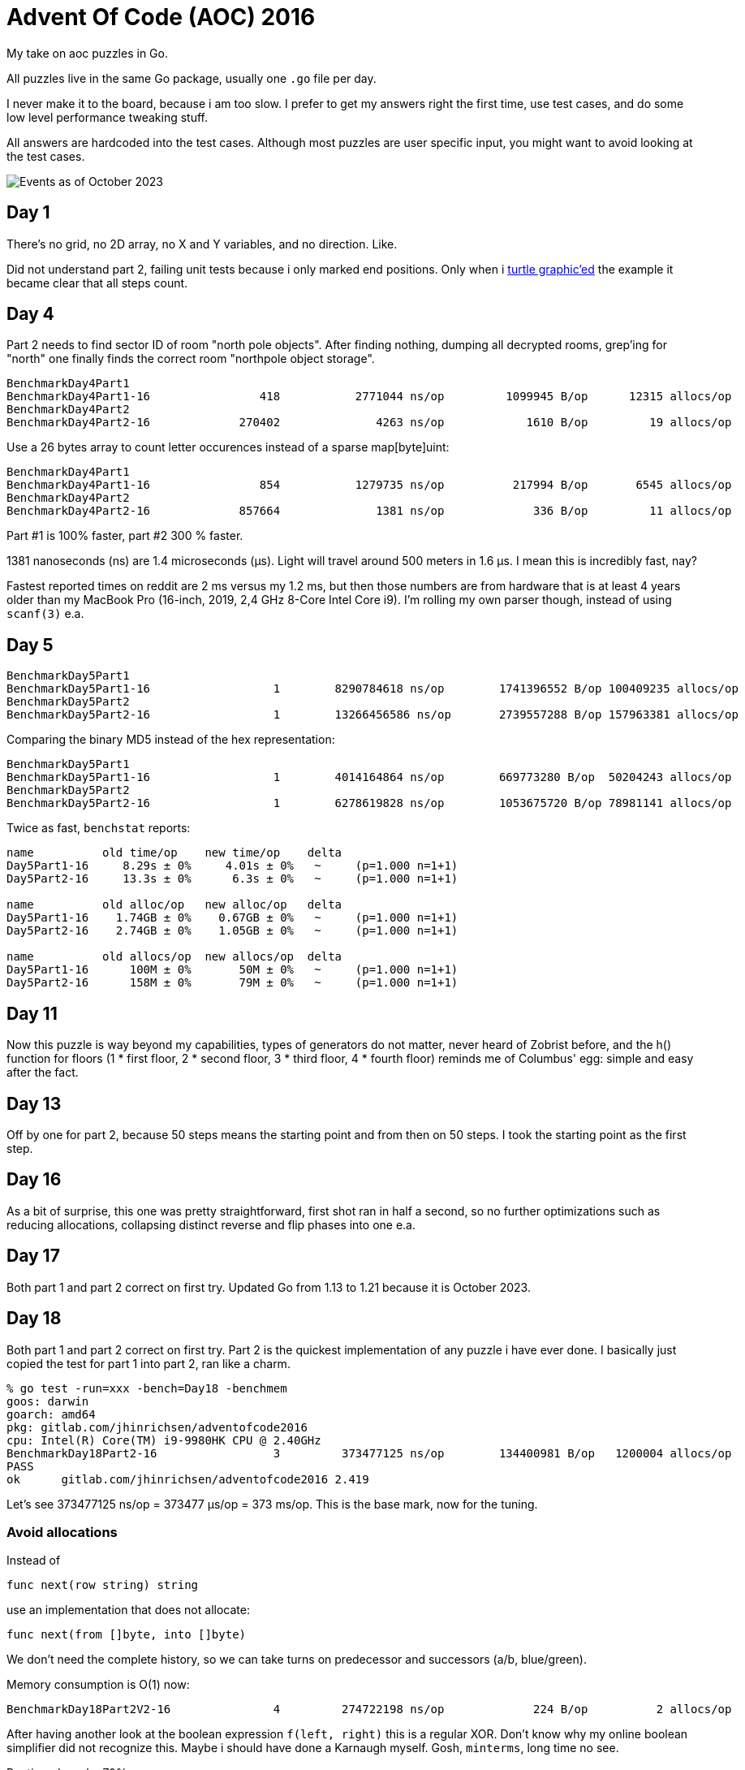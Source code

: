 = Advent Of Code (AOC) 2016

My take on aoc puzzles in Go.

All puzzles live in the same Go package, usually one `.go` file per day.

I never make it to the board, because i am too slow.
I prefer to get my answers right the first time, use test cases, and do some
low level performance tweaking stuff.

All answers are hardcoded into the test cases.
Although most puzzles are user specific input, you might want to avoid looking
at the test cases.

image::img/events_2023-10.png[Events as of October 2023]

== Day 1

There's no grid, no 2D array, no X and Y variables, and no direction. Like.

Did not understand part 2, failing unit tests because i only marked end
positions. Only when i https://goplay.space[turtle graphic'ed] the example it
became clear that all steps count.

== Day 4

Part 2 needs to find sector ID of room "north pole objects". After finding
nothing, dumping all decrypted rooms, grep'ing for "north" one finally finds
the correct room "northpole object storage".

----
BenchmarkDay4Part1
BenchmarkDay4Part1-16                418           2771044 ns/op         1099945 B/op      12315 allocs/op
BenchmarkDay4Part2
BenchmarkDay4Part2-16             270402              4263 ns/op            1610 B/op         19 allocs/op
----

Use a 26 bytes array to count letter occurences instead of a sparse map[byte]uint:

----
BenchmarkDay4Part1
BenchmarkDay4Part1-16                854           1279735 ns/op          217994 B/op       6545 allocs/op
BenchmarkDay4Part2
BenchmarkDay4Part2-16             857664              1381 ns/op             336 B/op         11 allocs/op
----

Part #1 is 100% faster, part #2 300 % faster.

1381 nanoseconds (ns) are 1.4 microseconds (μs).
Light will travel around 500 meters in 1.6 μs.
I mean this is incredibly fast, nay?

Fastest reported times on reddit are 2 ms versus my 1.2 ms, but then those
numbers are from hardware that is at least 4 years older than my MacBook Pro
(16-inch, 2019, 2,4 GHz 8-Core Intel Core i9). I'm rolling my own parser
though, instead of using `scanf(3)` e.a.

== Day 5

----
BenchmarkDay5Part1
BenchmarkDay5Part1-16    	       1	8290784618 ns/op	1741396552 B/op	100409235 allocs/op
BenchmarkDay5Part2
BenchmarkDay5Part2-16    	       1	13266456586 ns/op	2739557288 B/op	157963381 allocs/op
----

Comparing the binary MD5 instead of the hex representation:

----
BenchmarkDay5Part1
BenchmarkDay5Part1-16    	       1	4014164864 ns/op	669773280 B/op	50204243 allocs/op
BenchmarkDay5Part2
BenchmarkDay5Part2-16    	       1	6278619828 ns/op	1053675720 B/op	78981141 allocs/op
----

Twice as fast,  `benchstat` reports:

----
name          old time/op    new time/op    delta
Day5Part1-16     8.29s ± 0%     4.01s ± 0%   ~     (p=1.000 n=1+1)
Day5Part2-16     13.3s ± 0%      6.3s ± 0%   ~     (p=1.000 n=1+1)

name          old alloc/op   new alloc/op   delta
Day5Part1-16    1.74GB ± 0%    0.67GB ± 0%   ~     (p=1.000 n=1+1)
Day5Part2-16    2.74GB ± 0%    1.05GB ± 0%   ~     (p=1.000 n=1+1)

name          old allocs/op  new allocs/op  delta
Day5Part1-16      100M ± 0%       50M ± 0%   ~     (p=1.000 n=1+1)
Day5Part2-16      158M ± 0%       79M ± 0%   ~     (p=1.000 n=1+1)
----

== Day 11

Now this puzzle is way beyond my capabilities, types of generators do not
matter, never heard of Zobrist before, and the h() function for floors (1 * 
first floor, 2 * second floor, 3 * third floor, 4 * fourth floor) reminds me of
Columbus' egg: simple and easy after the fact.

== Day 13

Off by one for part 2, because 50 steps means the starting point and from then
on 50 steps.
I took the starting point as the first step.

== Day 16

As a bit of surprise, this one was pretty straightforward, first shot ran in
half a second, so no further optimizations such as reducing allocations,
collapsing distinct reverse and flip phases into one e.a.

== Day 17

Both part 1 and part 2 correct on first try.
Updated Go from 1.13 to 1.21 because it is October 2023.

== Day 18


Both part 1 and part 2 correct on first try.
Part 2 is the quickest implementation of any puzzle i have ever done.
I basically just copied the test for part 1 into part 2, ran like a charm.

----
% go test -run=xxx -bench=Day18 -benchmem
goos: darwin
goarch: amd64
pkg: gitlab.com/jhinrichsen/adventofcode2016
cpu: Intel(R) Core(TM) i9-9980HK CPU @ 2.40GHz
BenchmarkDay18Part2-16    	       3	 373477125 ns/op	134400981 B/op	 1200004 allocs/op
PASS
ok  	gitlab.com/jhinrichsen/adventofcode2016	2.419
----

Let's see 373477125 ns/op = 373477 μs/op = 373 ms/op.
This is the base mark, now for the tuning.

=== Avoid allocations

Instead of

----
func next(row string) string
----

use an implementation that does not allocate:

----
func next(from []byte, into []byte)
----

We don't need the complete history, so we can take turns on predecessor and successors (a/b, blue/green).

Memory consumption is O(1) now:

----
BenchmarkDay18Part2V2-16    	       4	 274722198 ns/op	     224 B/op	       2 allocs/op
----

After having another look at the boolean expression `f(left, right)`
this is a regular XOR. Don't know why my online boolean simplifier did
not recognize this.
Maybe i should have done a Karnaugh myself. Gosh, `minterms`, long time
no see.

Runtime down by 70%:
----
name             old time/op    new time/op    delta
Day18Part2V2-16     275ms ± 0%      84ms ± 0%  -69.52%  (p=0.000 n=10+10)

name             old alloc/op   new alloc/op   delta
Day18Part2V2-16      224B ± 0%      224B ± 0%     ~     (all equal)

name             old allocs/op  new allocs/op  delta
Day18Part2V2-16      2.00 ± 0%      2.00 ± 0%     ~     (all equal)
----

These were the obvious low hanging fruits for tuning.
Let's have a look at pprof to identify more options.

----
(pprof) top10
Showing nodes accounting for 1.01s, 100% of 1.01s total
      flat  flat%   sum%        cum   cum%
     0.67s 66.34% 66.34%      0.68s 67.33%  gitlab.com/jhinrichsen/adventofcode2016.step (inline)
     0.32s 31.68% 98.02%      0.32s 31.68%  gitlab.com/jhinrichsen/adventofcode2016.SafesAndTraps.Safes (inline)
     0.01s  0.99% 99.01%      1.01s   100%  gitlab.com/jhinrichsen/adventofcode2016.Day18V2
     0.01s  0.99%   100%      0.01s  0.99%  runtime.asyncPreempt
         0     0%   100%      1.01s   100%  gitlab.com/jhinrichsen/adventofcode2016.BenchmarkDay18Part2V2
         0     0%   100%      0.93s 92.08%  testing.(*B).launch
----

One third is spent just counting bits.

----
100
101 func (a SafesAndTraps) Safes() int {
102         var n int
103         for i := len(a) - 2; i > 0; i-- {
104                 if !a[i] {
105                         n++
106                 }
107         }
108         return n
109 }
110
----

The assembler listing shows a whole lot of stuff going on under the hood.

----
0x0011 00017 (day18.go:100)	LEAQ	1(DX), SI
0x0018 00024 (day18.go:100)	TESTQ	BX, BX
0x001b 00027 (day18.go:100)	CMOVQNE	DX, SI
0x001f 00031 (day18.go:100)	MOVQ	SI, DX
0x0027 00039 (day18.go:103)	MOVQ	DX, AX
0x002a 00042 (day18.go:103)	RET
0x0000 00000 (day18.go:106)	TEXT	command-line-arguments.NewSafesAndTraps(SB), ABIInternal, $40-16
0x0000 00000 (day18.go:106)	CMPQ	SP, 16(R14)
0x0004 00004 (day18.go:106)	PCDATA	$0, $-2
0x0004 00004 (day18.go:106)	JLS	141
0x000a 00010 (day18.go:106)	PCDATA	$0, $-1
x000a 00010 (day18.go:106)	PUSHQ	BP
0x000b 00011 (day18.go:106)	MOVQ	SP, BP
0x000e 00014 (day18.go:106)	SUBQ	$32, SP
0x0012 00018 (day18.go:106)	FUNCDATA	$0, gclocals·wgcWObbY2HYnK2SU/U22lA==(SB)
0x0012 00018 (day18.go:106)	FUNCDATA	$1, gclocals·J5F+7Qw7O7ve2QcWC7DpeQ==(SB)
0x0012 00018 (day18.go:106)	FUNCDATA	$5, command-line-arguments.NewSafesAndTraps.arginfo1(SB)
0x0012 00018 (day18.go:106)	FUNCDATA	$6, command-line-arguments.NewSafesAndTraps.argliveinfo(SB)
0x0012 00018 (day18.go:106)	PCDATA	$3, $1
0x0012 00018 (day18.go:107)	MOVQ	BX, command-line-arguments.s+56(SP)
0x0017 00023 (day18.go:106)	MOVQ	AX, command-line-arguments.s+48(SP)
0x001c 00028 (day18.go:106)	PCDATA	$3, $-1
0x001c 00028 (day18.go:107)	LEAQ	2(BX), CX
0x0020 00032 (day18.go:107)	MOVQ	CX, command-line-arguments.bits.len+24(SP)
0x0025 00037 (day18.go:107)	LEAQ	type:bool(SB), AX
0x002c 00044 (day18.go:107)	MOVQ	CX, BX
0x002f 00047 (day18.go:107)	PCDATA	$1, $0
0x002f 00047 (day18.go:107)	CALL	runtime.makeslice(SB)
0x008d 00141 (day18.go:106)	PCDATA	$1, $-1
0x008d 00141 (day18.go:106)	PCDATA	$0, $-2
0x008d 00141 (day18.go:106)	MOVQ	AX, 8(SP)
0x0092 00146 (day18.go:106)	MOVQ	BX, 16(SP)
0x0097 00151 (day18.go:106)	CALL	runtime.morestack_noctxt(SB)
0x009c 00156 (day18.go:106)	MOVQ	8(SP), AX
0x00a1 00161 (day18.go:106)	MOVQ	16(SP), BX
0x00a6 00166 (day18.go:106)	PCDATA	$0, $-1
0x00a6 00166 (day18.go:106)	JMP	0
0x0017 00023 (day18.go:107)	MOVQ	BX, command-line-arguments.row+64(SP)
0x0021 00033 (day18.go:107)	LEAQ	2(BX), DX
0x0025 00037 (day18.go:107)	MOVQ	DX, command-line-arguments.bits.len+24(SP)
0x002b 00043 (day18.go:107)	LEAQ	type:bool(SB), AX
0x0032 00050 (day18.go:107)	MOVQ	DX, BX
0x0035 00053 (day18.go:107)	MOVQ	DX, CX
0x0038 00056 (day18.go:107)	PCDATA	$1, $0
0x0038 00056 (day18.go:107)	CALL	runtime.makeslice(SB)
0x007c 00124 (day18.go:107)	MOVQ	AX, command-line-arguments..autotmp_51+32(SP)
0x00d6 00214 (day18.go:100)	LEAQ	1(R9), R11
0x00dd 00221 (day18.go:100)	TESTQ	R10, R10
0x00e0 00224 (day18.go:100)	CMOVQNE	R9, R11
0x00e4 00228 (day18.go:100)	MOVQ	R11, R9
0x0026 00038 (day18.go:100)	LEAQ	1(AX), SI
0x002d 00045 (day18.go:100)	TESTQ	BX, BX
0x0030 00048 (day18.go:100)	CMOVQNE	AX, SI
0x0034 00052 (day18.go:100)	MOVQ	SI, AX
----

Un-exporting the struct and the function, and using a pointer receiver:

----
100
101 func (a *safesAndTraps) safes() int {
102         var n int
103         for i := len(*a) - 2; i > 0; i-- {
104                 if !(*a)[i] {
105                         n++
106                 }
107         }
108         return n
109 }
110
----

_increases_ the runtime by 5%.

----
name             old time/op    new time/op    delta
Day18Part2V2-16    83.9ms ± 0%    88.0ms ± 0%  +4.96%  (p=0.000 n=10+10)

name             old alloc/op   new alloc/op   delta
Day18Part2V2-16      224B ± 0%      224B ± 0%    ~     (all equal)

name             old allocs/op  new allocs/op  delta
Day18Part2V2-16      2.00 ± 0%      2.00 ± 0%    ~     (all equal)
----

== Benchmarks


=== Go 1.16.6

----
go test -run NONE -bench . -benchmem
goos: darwin
goarch: amd64
pkg: gitlab.com/jhinrichsen/adventofcode2016
cpu: Intel(R) Core(TM) i9-9980HK CPU @ 2.40GHz
BenchmarkDay10Part1-16                	    7935	    149868 ns/op	  150914 B/op	     898 allocs/op
BenchmarkDay10Part2-16                	    5566	    180755 ns/op	  150906 B/op	     898 allocs/op
BenchmarkDay12Part1-16                	      16	  64670795 ns/op	35622124 B/op	  954128 allocs/op
BenchmarkDay12Part2-16                	       1	1880828079 ns/op	1033513760 B/op	27683214 allocs/op
BenchmarkDay13Part1-16                	   13106	     88480 ns/op	  145743 B/op	     505 allocs/op
BenchmarkDay14Part1-16                	      18	  61525941 ns/op	 3397745 B/op	   78431 allocs/op
BenchmarkDay15Part1PlainVanilla-16    	    3597	    341104 ns/op	       0 B/op	       0 allocs/op
BenchmarkDay15Part2PlainVanilla-16    	     216	   5890262 ns/op	       0 B/op	       0 allocs/op
BenchmarkDay1Part1-16                 	  125259	      8485 ns/op	    3082 B/op	       5 allocs/op
BenchmarkDay1Part2-16                 	   13448	     88505 ns/op	   49126 B/op	      51 allocs/op
BenchmarkDay2Part1-16                 	    9693	    118226 ns/op	     328 B/op	       2 allocs/op
BenchmarkDay2Part2-16                 	    8084	    131257 ns/op	     387 B/op	       3 allocs/op
BenchmarkDay3Part1-16                 	    5994	    208099 ns/op	   91296 B/op	    1902 allocs/op
BenchmarkDay3Part2-16                 	    5872	    208013 ns/op	   91296 B/op	    1902 allocs/op
BenchmarkDay4Part1-16                 	     914	   1284869 ns/op	  210504 B/op	    6545 allocs/op
BenchmarkDay4Part2-16                 	  808363	      1416 ns/op	     328 B/op	      11 allocs/op
BenchmarkDay5Part1-16                 	       1	3987839685 ns/op	669767480 B/op	50204193 allocs/op
BenchmarkDay5Part2-16                 	       1	6387133445 ns/op	1053682040 B/op	78981164 allocs/op
BenchmarkDay6Part1-16                 	  248094	      4243 ns/op	       8 B/op	       1 allocs/op
BenchmarkDay6Part2-16                 	  262150	      4339 ns/op	       8 B/op	       1 allocs/op
BenchmarkDay7Part1-16                 	    1296	    915176 ns/op	  735616 B/op	   14392 allocs/op
BenchmarkDay7Part2-16                 	     559	   2165888 ns/op	 1969477 B/op	   24375 allocs/op
BenchmarkDay8Part1-16                 	   31016	     38769 ns/op	    5648 B/op	     113 allocs/op
BenchmarkDay9Part1-16                 	   35505	     34320 ns/op	       0 B/op	       0 allocs/op
BenchmarkDay9Part2-16                 	   14134	     93560 ns/op	   98304 B/op	       1 allocs/op
PASS
----